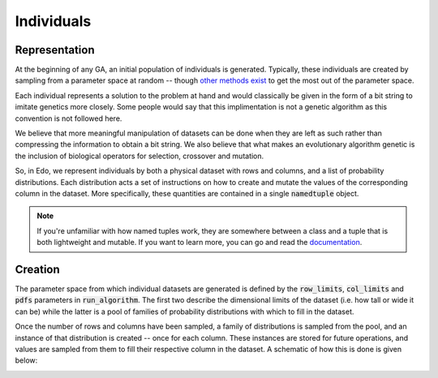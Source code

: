 Individuals
-----------

.. _representation:

Representation
++++++++++++++

At the beginning of any GA, an initial population of individuals is generated.
Typically, these individuals are created by sampling from a parameter space at
random -- though `other methods exist
<https://en.wikipedia.org/wiki/Latin_hypercube_sampling>`_ to get the most out
of the parameter space.

Each individual represents a solution to the problem at hand and would
classically be given in the form of a bit string to imitate genetics more
closely. Some people would say that this implimentation is not a genetic
algorithm as this convention is not followed here.

We believe that more meaningful manipulation of datasets can be done when they
are left as such rather than compressing the information to obtain a bit string.
We also believe that what makes an evolutionary algorithm genetic is the
inclusion of biological operators for selection, crossover and mutation.

So, in Edo, we represent individuals by both a physical dataset with rows and
columns, and a list of probability distributions. Each distribution acts a set
of instructions on how to create and mutate the values of the corresponding
column in the dataset. More specifically, these quantities are contained in a
single :code:`namedtuple` object.

.. note::

   If you're unfamiliar with how named tuples work, they are somewhere between a
   class and a tuple that is both lightweight and mutable. If you want to learn
   more, you can go and read the `documentation
   <https://docs.python.org/2/library/
   collections.html#collections.namedtuple>`_.

.. _create-ind:

Creation
++++++++

The parameter space from which individual datasets are generated is defined by
the :code:`row_limits`, :code:`col_limits` and :code:`pdfs` parameters in
:code:`run_algorithm`. The first two describe the dimensional limits of the
dataset (i.e. how tall or wide it can be) while the latter is a pool of families
of probability distributions with which to fill in the dataset.

Once the number of rows and columns have been sampled, a family of distributions
is sampled from the pool, and an instance of that distribution is created --
once for each column. These instances are stored for future operations, and
values are sampled from them to fill their respective column in the dataset. A
schematic of how this is done is given below:

.. image:: ../_static/individual.svg
    :alt: A schematic for the creation of an individual
    :width: 100 %
    :align: center
